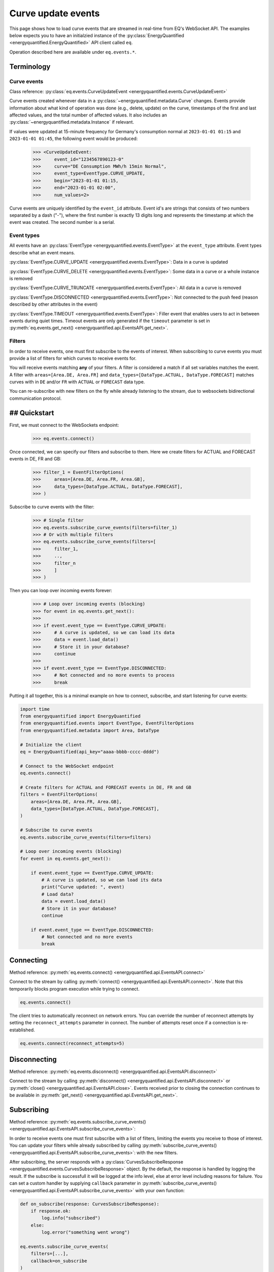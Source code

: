 Curve update events
===========

This page shows how to load curve events that are streamed in real-time from
EQ's WebSocket API. The examples below expects you to have an initialzied
instance of the :py:class:`EnergyQuantified <energyquantified.EnergyQuantified>`
API client called ``eq``.

Operation described here are available under ``eq.events.*``.


Terminology
---------------------


Curve events
~~~~~~~~~~~~~~

Class reference: :py:class:`eq.events.CurveUpdateEvent <energyquantified.events.CurveUpdateEvent>`

Curve events created whenever data in a
:py:class:`~energyquantified.metadata.Curve` changes. Events provide information
about what kind of operation was done (e.g., delete, update) on the curve,
timestamps of the first and last affected values, and the total number of
affected values. It also includes an
:py:class:`~energyquantified.metadata.Instance` if relevant.

If values were updated at 15-minute frequency for Germany's consumption normal at
``2023-01-01 01:15`` and ``2023-01-01 01:45``, the following event would be produced:

    >>> <CurveUpdateEvent:
    >>>     event_id="1234567890123-0"
    >>>     curve="DE Consumption MWh/h 15min Normal",
    >>>     event_type=EventType.CURVE_UPDATE,
    >>>     begin="2023-01-01 01:15,
    >>>     end="2023-01-01 02:00",
    >>>     num_values=2>

Curve events are uniquely identified by the ``event_id`` attribute. Event id's
are strings that consists of two numbers separated by a dash ("-"), where the
first number is exactly 13 digits long and represents the timestamp at which
the event was created. The second number is a serial.


Event types
~~~~~~~~~~~~~~

All events have an :py:class:`EventType <energyquantified.events.EventType>`
at the ``event_type`` attribute. Event types describe what an event means.

:py:class:`EventType.CURVE_UPDATE <energyquantified.events.EventType>`:
Data in a curve is updated

:py:class:`EventType.CURVE_DELETE <energyquantified.events.EventType>`:
Some data in a curve or a whole instance is removed

:py:class:`EventType.CURVE_TRUNCATE <energyquantified.events.EventType>`:
All data in a curve is removed

:py:class:`EventType.DISCONNECTED <energyquantified.events.EventType>`:
Not connected to the push feed (reason described by other attributes in the event)

:py:class:`EventType.TIMEOUT <energyquantified.events.EventType>`:
Filler event that enables users to act in between events during quiet times.
Timeout events are only generated if the ``timeout`` parameter is set in
:py:meth:`eq.events.get_next() <energyquantified.api.EventsAPI.get_next>`.


Filters
~~~~~~~~~~~~~~

In order to receive events, one must first subscribe to the events of interest.
When subscribing to curve events you must provide a list of filters for which
curves to receive events for.

You will receive events matching **any** of your filters. A filter is considered
a match if all set variables matches the event. A filter with
``areas=[Area.DE, Area.FR]`` and
``data_types=[DataType.ACTUAL, DataType.FORECAST]`` matches curves with
in ``DE`` and/or ``FR`` with ``ACTUAL`` or ``FORECAST`` data type.

You can re-subscribe with new filters on the fly while already listening to the
stream, due to websockets bidirectional communication protocol.


## Quickstart
---------------------

First, we must connect to the WebSockets endpoint:

    >>> eq.events.connect()

Once connected, we can specify our filters and subscribe to them. Here we create
filters for ACTUAL and FORECAST events in DE, FR and GB:

    >>> filter_1 = EventFilterOptions(
    >>>     areas=[Area.DE, Area.FR, Area.GB],
    >>>     data_types=[DataType.ACTUAL, DataType.FORECAST],
    >>> )

Subscribe to curve events with the filter:

    >>> # Single filter
    >>> eq.events.subscribe_curve_events(filters=filter_1)
    >>> # Or with multiple filters
    >>> eq.events.subscribe_curve_events(filters=[
    >>>     filter_1,
    >>>     ..,
    >>>     filter_n
    >>>     ]
    >>> )

Then you can loop over incoming events forever:

    >>> # Loop over incoming events (blocking)
    >>> for event in eq.events.get_next():
    >>>
    >>> if event.event_type == EventType.CURVE_UPDATE:
    >>>     # A curve is updated, so we can load its data
    >>>     data = event.load_data()
    >>>     # Store it in your database?
    >>>     continue
    >>>
    >>> if event.event_type == EventType.DISCONNECTED:
    >>>     # Not connected and no more events to process
    >>>     break

Putting it all together, this is a minimal example on how to connect, subscribe,
and start listening for curve events:

.. code-block:: python

    import time
    from energyquantified import EnergyQuantified
    from energyquantified.events import EventType, EventFilterOptions
    from energyquantified.metadata import Area, DataType

    # Initialize the client
    eq = EnergyQuantified(api_key="aaaa-bbbb-cccc-dddd")

    # Connect to the WebSocket endpoint
    eq.events.connect()

    # Create filters for ACTUAL and FORECAST events in DE, FR and GB
    filters = EventFilterOptions(
        areas=[Area.DE, Area.FR, Area.GB],
        data_types=[DataType.ACTUAL, DataType.FORECAST],
    )

    # Subscribe to curve events
    eq.events.subscribe_curve_events(filters=filters)

    # Loop over incoming events (blocking)
    for event in eq.events.get_next():

        if event.event_type == EventType.CURVE_UPDATE:
            # A curve is updated, so we can load its data
            print("Curve updated: ", event)
            # Load data?
            data = event.load_data()
            # Store it in your database?
            continue

        if event.event_type == EventType.DISCONNECTED:
            # Not connected and no more events
            break


Connecting
---------------------

Method reference: :py:meth:`eq.events.connect() <energyquantified.api.EventsAPI.connect>`

Connect to the stream by calling
:py:meth:`connect() <energyquantified.api.EventsAPI.connect>`.
Note that this temporarily blocks program execution while trying to connect.

.. code-block:: python

    eq.events.connect()

The client tries to automatically reconnect on network errors. You can override
the number of reconnect attempts by setting the ``reconnect_attempts`` parameter
in connect. The number of attempts reset once if a connection is re-established.

.. code-block:: python

    eq.events.connect(reconnect_attempts=5)


Disconnecting
---------------------

Method reference: :py:meth:`eq.events.disconnect() <energyquantified.api.EventsAPI.disconnect>`

Connect to the stream by calling
:py:meth:`disconnect() <energyquantified.api.EventsAPI.disconnect>` or
:py:meth:`close() <energyquantified.api.EventsAPI.close>`. Events received prior
to closing the connection continues to be available in
:py:meth:`get_next() <energyquantified.api.EventsAPI.get_next>`.


Subscribing
---------------------

Method reference: :py:meth:`eq.events.subscribe_curve_events() <energyquantified.api.EventsAPI.subscribe_curve_events>`:


In order to receive events one must first subscribe with a list of filters,
limiting the events you receive to those of interest. You can update your
filters while already subscribed by calling
:py:meth:`subscribe_curve_events() <energyquantified.api.EventsAPI.subscribe_curve_events>`:
with the new filters.

After subscribing, the server responds with a
:py:class:`CurvesSubscribeResponse <energyquantified.events.CurvesSubscribeResponse>`
object. By the default, the response is handled by logging the result. If the
subscribe is successfull it will be logged at the info level, else at error
level including reasons for failure. You can set a custom handler by supplying
``callback`` parameter in
:py:meth:`subscribe_curve_events() <energyquantified.api.EventsAPI.subscribe_curve_events>`
with your own function:

.. code-block:: python

    def on_subscribe(response: CurvesSubscribeResponse):
        if response.ok:
            log.info("subscribed")
        else:
            log.error("something went wrong")

    eq.events.subscribe_curve_events(
        filters=[...],
        callback=on_subscribe
    )


Providing filters
~~~~~~~~~~~~~~

There are two different types of filters for curve events:

:py:class:`~energyquantified.events.EventCurveOptions`: Filter by exact curves

:py:class:`~energyquantified.events.EventFilterOptions`: Search filters similar
to the curve search

You can subscribe with a combination of both
:py:class:`EventCurveOptions <energyquantified.events.EventCurveOptions>` and
:py:class:`EventFilterOptions <energyquantified.events.EventFilterOptions>`.
The maximum number of filters allowed is limited to ten (10). You will receive
events for curves that match **any** of your filters, and a filters is
considered a match if **all set variables** matches the event.

Subscribe to curve events with one or more filters:

    >>> # Single filter
    >>> eq.events.subscribe_curve_events(filters=filter_1)
    >>> # Or with multiple filters
    >>> eq.events.subscribe_curve_events(filters=[
    >>>     filter_1,
    >>>     ..,
    >>>     filter_n
    >>>     ]
    >>> )


Both filters support setting the variables in various ways:

    >>> # Through the constructor
    >>> filter_1 = EventCurveOptions(areas=[Area.DE])
    >>> # Through .set_ methods
    >>> filter_1 = EventCurveOptions()
    >>> filter_1.set_areas([Area.DE])
    >>> # And can be used fluently
    >>> filter_1.set_areas(Area.DE).set_data_types(DataType.ACTUAL)

Common variables in both filters are ``event_types``, ``begin`` and ``begin``.


Filter specific curves
^^^^^^^^^^^^^^

Class reference: :py:class:`energyquantified.events.EventCurveOptions`

This filter is used to match specific curves through ``curve_names``.

``begin``: :py:meth:`set_begin() <energyquantified.events.EventCurveOptions.set_begin>`
    Start of the range to receive events for. Events partially in the
    begin/end interval is also considered to match.

``end``: :py:meth:`set_end() <energyquantified.events.EventCurveOptions.set_end>`
    End of the range to receive events for. Events partially in the begin/end
    interval is also considered to match.

``event_types``: :py:meth:`set_event_types() <energyquantified.events.EventCurveOptions.set_event_types>`
    Filter by one or more :py:class:`EventType <energyquantified.events.EventType>`'s
    (e.g., ``CURVE_UPDATE`` or ``CURVE_DELETE``)

``curve_names``: :py:meth:`set_curve_names() <energyquantified.events.EventCurveOptions.set_curve_names>`
    Filter by exact curve name(s)


Filter by curve attributes
^^^^^^^^^^^^^^

Class reference: :py:class:`energyquantified.events.EventFilterOptions`

This filter is used for filtering curves based on different metadata such as
area or data type.

``begin``: :py:meth:`set_begin() <energyquantified.events.EventCurveOptions.set_begin>`
    Start of the range to receive events for. Events partially in the
    begin/end interval is also considered to match.

``end``: :py:meth:`set_end() <energyquantified.events.EventCurveOptions.set_end>`
    End of the range to receive events for. Events partially in the begin/end
    interval is also considered to match.

``event_types``: :py:meth:`set_event_types() <energyquantified.events.EventCurveOptions.set_event_types>`
    Filter by one or more :py:class:`EventType <energyquantified.events.EventType>`'s
    (e.g., ``CURVE_UPDATE`` or ``CURVE_DELETE``)

``q``: :py:meth:`set_q() <energyquantified.events.EventFilterOptions.set_q>`
    Freetext search alike the curve search (e.g., "wind power germany")

``areas``: :py:meth:`set_areas() <energyquantified.events.EventFilterOptions.set_areas>`
    Filter by :py:class:`Area <energyquantified.metadata.Area>`'s

``data_types``: :py:meth:`set_data_types() <energyquantified.events.EventFilterOptions.set_data_types>`
    Filter by :py:class:`DataType <energyquantified.metadata.DataType>`'s

``commodities``: :py:meth:`set_commodities() <energyquantified.events.EventFilterOptions.set_commodities>`
    Filter by commodities

``categories``: :py:meth:`set_categories() <energyquantified.events.EventFilterOptions.set_categories>`
    Filter by categories

``exact_categories``: :py:meth:`set_exact_categories() <energyquantified.events.EventFilterOptions.set_exact_categories>`
    Filter by one or more exact categories. An exact category is a string of
    categories (order matter) separated by space.


Providing last id
~~~~~~~~~~~~~~

Provide an event id to the optional parameter ``last_id`` in
:py:meth:`subscribe_curve_events() <energyquantified.api.EventsAPI.subscribe_curve_events>`
to ignore events created earlier than the event with the supplied id. You can
subscribe with an id that has a timestamp in the future to only receive events
created after. This id takes priority over the (optional) id from disk (further
described :ref:`here <remember last id>`).


Handling events
---------------------

Method reference: :py:meth:`eq.events.get_next() <energyquantified.api.EventsAPI.get_next>`

After subscribing to curve events you will immediately start receiving events
matching your filters. Loop over incoming events:

    >>> for event in eq.events.get_next():
    >>>     # Handle event

Events can be of different types, so you may not always get a
:py:class:`~energyquantified.events.CurveUpdateEvent`. For instance, unexpected
you will get a :py:class:`~energyquantified.events.ConnectionEvent` in the case
of an unexpected disconnect, or a
:py:class:`~energyquantified.events.TimeoutEvent` if a timeout occurs. The
different events are described further in this section.

Note that all events have the ``event_type`` property with an
:py:class:`~energyquantified.events.TimeoutEvent`, which can be of use when
deciding how to act.


Loading data data for events
~~~~~~~~~~~~~~

Method reference:
:py:meth:`event.load_data() <energyquantified.events.CurveUpdateEvent.load_data>`

Check if the event represent a curve update and load it's data:

    >>> for event in eq.events.get_next():
    >>>     if event.event_type = EventType.CURVE_UPDATE:
    >>>         data = event.load_data()

The type of data loaded depends on the curve, and may be a
:py:class:`~energyquantified.data.Timeseries`,
:py:class:`~energyquantified.data.Periodseries`, or some other type.

Note that not all curve events support loading of data, such as events with
type ``CURVE_DELETE`` or ``CURVE_TRUNCATE`` as deleted data no longer exists.


Connection events
~~~~~~~~~~~~~~

Class reference:
:py:class:`ConnectionEvent <energyquantified.events.ConnectionEvent>`

Connection events describe a change or status in the stream connection, and is
primarily used with the ``DISCONNECTED`` event type. This type indicates that
you are not connected, and further details can be found in the connection event.
You will not receive events of this type until after all received curve events
have been processed.

Capture these events like you can see below. In this example we simply break out
of the loop and stop processing events:

.. code-block:: python

    for event in eq.events.get_next():
        if event.event_type == EventType.DISCONNECTED:
            # Not connected and event queue is empty
            print(f"Not connected: {event}")
            break

Optionally you can use the disconnected event to try reconnecting manually. Note
that the client will always try to reconnect a couple of times before it gives
up and emits this event. Once reconnected the client will resubscribe with the
previous filters, and ask for events that occured during downtime.

.. code-block:: python

    import time

    for event in eq.events.get_next():
        if event.event_type == EventType.DISCONNECTED:
            # Not connected and event queue is empty
            print(f"Not connected: {event}")
            # Wait 30 seconds before reconnecting
            time.sleep(30)
            # Try to reconnect
            eq.events.connect()
            continue

Note that you also get events of the ``DISCONNECTED`` type if you never
connected in the first place, so it does not necessarily mean that a disconnect
took place.


Timeouts
~~~~~~~~~~~~~~

Class reference:
:py:class:`TimeoutEvent <energyquantified.events.TimeoutEvent>`

:py:meth:`get_next() <energyquantified.api.EventsAPI.get_next>` is blocking
which means that you cannot act while waiting for a new event. The timeout event
is designed as a filler event that enables users to act in between events during
quiet times. Supply the optional ``timeout`` parameter with the number of
seconds you want to wait for new events. You will then receive a timeout event
whenever the set number of seconds passes without any new event.

.. code-block:: python

    for event in eq.events.get_next(timeout=10):
        if event.event_type == EventType.TIMEOUT:
            print("No events in the last 10 seconds")
            continue

Timeout events can be useful if you intend to execute some code after a certain
amount of time. Setting the timout interval eliminates the risk of being stuck
and unable to act while waiting for the next event, due to the blocking nature
of ``get_next()``.

You can safely ignore this event if you do not find it useful.


Capturing messages and errors
---------------------

By default, messages from the server will be logged at info level. Override the
default by setting a custom callback function with
:py:meth:`eq.events.set_message_handler() <energyquantified.api.EventsAPI.set_message_handler>`.
The custom function must take in one parameter; the server message which is a
string.

.. code-block:: python

    def message_handler(message):
        print(f"Message from server: {message}")

    eq.events.set_message_handler(message_handler)

Similarly, you can also override the callback for handling error messages with
:py:meth:`eq.events.set_error_handler() <energyquantified.api.EventsAPI.set_error_handler>`:

.. code-block:: python

    def error_message_handler(error):
        print(f"Error occured: {error}")

    eq.events.set_error_handler(error_message_handler)

You can attach the handlers even before you connect:

.. code-block:: python

    # Set handlers
    eq.events.set_message_handler(message_handler)
    eq.events.set_error_handler(error_message_handler)
    # Connect
    eq.events.connect()


Restarts and network errors
---------------------


.. _remember last id:

Remember ``last_id`` between processes runs
~~~~~~~~~~~~~~

The client can remember the last event received, and continue where it left off
on restarts.

To enable this feature, supply the ``last_id_file`` parameter in
:py:meth:`eq.events.connect <energyquantified.api.EventsAPI.connect>` with a
file path. Make sure that you have read and write access to the file path.

.. code-block:: python

    eq.events.connect(last_id_file="last_id_file.json")

The client regurarly updates the file at a defined interval (~0.5/min), when
the connection drops, and when execution of the program is terminated (for any
reason). The next time you connect to the stream, assuming the same file path
for ``last_id_file`` and that you have not altered the file, the client will
request all events after the last one you received.

Providing the ``last_id`` parameter to
:py:meth:`subscribe_curve_events() <energyquantified.api.EventsAPI.subscribe_curve_events>`
will override the id from file (and update the file).


Automatic subscribe after reconnect
~~~~~~~~~~~~~~

When a client reconnects, it will resubscribe with the previous filters, and ask
for events that occured during downtime.

.. code-block:: python

    import time

    for event in eq.events.get_next():
        if event.event_type == EventType.DISCONNECTED:
            # Not connected and event queue is empty
            print(f"Not connected: {event}")
            # Wait 30 seconds before reconnecting
            time.sleep(30)
            # Try to reconnect
            eq.events.connect()
            continue


Server only keeps the most recent events
~~~~~~~~~~~~~~

While the API supports fetching older events, we only keep the latest ~10.000
(at the time of writing). In most cases that should cover events for the last
10-15 minutes.
